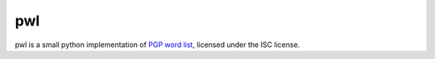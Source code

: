 =====
 pwl
=====

pwl is a small python implementation of `PGP word list`__, licensed under the ISC license.

.. __: https://en.wikipedia.org/wiki/PGP_word_list
